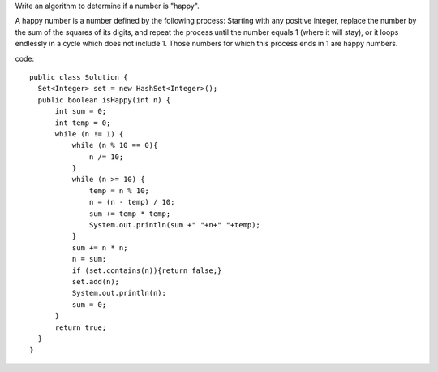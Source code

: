 Write an algorithm to determine if a number is "happy".

A happy number is a number defined by the following process: Starting with any positive integer, replace the number by the sum of the squares of its digits, and repeat the process until the number equals 1 (where it will stay), or it loops endlessly in a cycle which does not include 1. Those numbers for which this process ends in 1 are happy numbers.

code:
::
 
  public class Solution {
    Set<Integer> set = new HashSet<Integer>();
    public boolean isHappy(int n) {
        int sum = 0;
        int temp = 0;
        while (n != 1) {
            while (n % 10 == 0){
                n /= 10;
            }
            while (n >= 10) {
                temp = n % 10;
                n = (n - temp) / 10;
                sum += temp * temp;
                System.out.println(sum +" "+n+" "+temp);
            }
            sum += n * n;
            n = sum;
            if (set.contains(n)){return false;}
            set.add(n);
            System.out.println(n);
            sum = 0;
        }
        return true;
    }
  }
